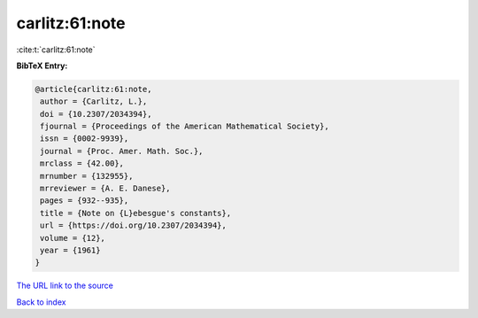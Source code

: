 carlitz:61:note
===============

:cite:t:`carlitz:61:note`

**BibTeX Entry:**

.. code-block:: bibtex

   @article{carlitz:61:note,
    author = {Carlitz, L.},
    doi = {10.2307/2034394},
    fjournal = {Proceedings of the American Mathematical Society},
    issn = {0002-9939},
    journal = {Proc. Amer. Math. Soc.},
    mrclass = {42.00},
    mrnumber = {132955},
    mrreviewer = {A. E. Danese},
    pages = {932--935},
    title = {Note on {L}ebesgue's constants},
    url = {https://doi.org/10.2307/2034394},
    volume = {12},
    year = {1961}
   }
`The URL link to the source <ttps://doi.org/10.2307/2034394}>`_


`Back to index <../By-Cite-Keys.html>`_
